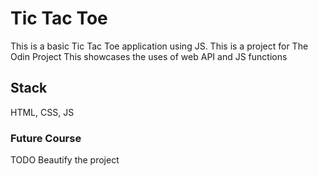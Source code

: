 * Tic Tac Toe
This is a basic Tic Tac Toe application using JS.
This is a project for The Odin Project
This showcases the uses of web API and JS functions

** Stack
HTML, CSS, JS
*** Future Course
TODO Beautify the project
